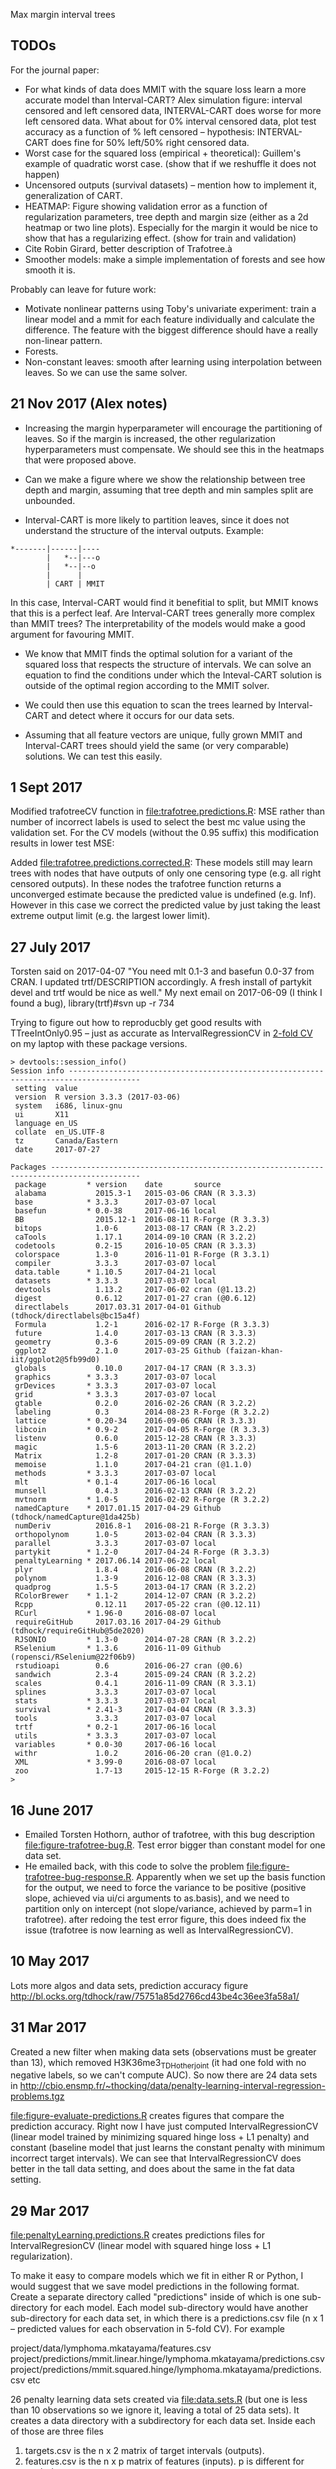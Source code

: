 Max margin interval trees

** TODOs

For the journal paper:

- For what kinds of data does MMIT with the square loss learn a more
  accurate model than Interval-CART? Alex simulation figure: interval
  censored and left censored data, INTERVAL-CART does worse for more
  left censored data. What about for 0% interval censored data, plot
  test accuracy as a function of % left censored -- hypothesis:
  INTERVAL-CART does fine for 50% left/50% right censored data.
- Worst case for the squared loss (empirical + theoretical):
  Guillem's example of quadratic worst case. (show that if we reshuffle it does not happen)
- Uncensored outputs (survival datasets) -- mention how to implement
  it, generalization of CART.
- HEATMAP: Figure showing validation error as a function of regularization
  parameters, tree depth and margin size (either as a 2d heatmap or
  two line plots). Especially for the margin it would be nice to show
  that has a regularizing effect. (show for train and validation)
- Cite Robin Girard, better description of Trafotree.à
- Smoother models: make a simple implementation of forests and see how smooth it is.

Probably can leave for future work:

- Motivate nonlinear patterns using Toby's univariate experiment:
  train a linear model and a mmit for each feature individually and
  calculate the difference. The feature with the biggest difference
  should have a really non-linear pattern.
- Forests.
- Non-constant leaves: smooth after learning using interpolation between leaves. So we can use the same solver.


** 21 Nov 2017 (Alex notes)

- Increasing the margin hyperparameter will encourage the partitioning of leaves. So if the margin is increased, the other regularization hyperparameters must compensate. We should see this in the heatmaps that were proposed above.

- Can we make a figure where we show the relationship between tree depth and margin, assuming that tree depth and min samples split are unbounded.

- Interval-CART is more likely to partition leaves, since it does not understand the structure of the interval outputs. Example:
#+BEGIN_SRC
*-------|------|----
        |   *--|---o
        |   *--|--o
        |      |
        | CART | MMIT
#+END_SRC
In this case, Interval-CART would find it benefitial to split, but MMIT knows that this is a perfect leaf. Are Interval-CART trees generally more complex than MMIT trees? The interpretability of the models would make a good argument for favouring MMIT.

- We know that MMIT finds the optimal solution for a variant of the squared loss that respects the structure of intervals. We can solve an equation to find the conditions under which the Inteval-CART solution is outside of the optimal region according to the MMIT solver.

- We could then use this equation to scan the trees learned by Interval-CART and detect where it occurs for our data sets.

- Assuming that all feature vectors are unique, fully grown MMIT and Interval-CART trees should yield the same (or very comparable) solutions. We can test this easily.


** 1 Sept 2017

Modified trafotreeCV function in [[file:trafotree.predictions.R]]: MSE
rather than number of incorrect labels is used to select the best mc
value using the validation set. For the CV models (without the 0.95
suffix) this modification results in lower test MSE:

[[file:figure-evaluate-predictions-one-H3K27ac-H3K4me3_TDHAM_BP_FPOP.png]]

Added [[file:trafotree.predictions.corrected.R]]: These models still may
learn trees with nodes that have outputs of only one censoring type
(e.g. all right censored outputs). In these nodes the trafotree
function returns a unconverged estimate because the predicted value is
undefined (e.g. Inf). However in this case we correct the predicted
value by just taking the least extreme output limit (e.g. the largest
lower limit).

** 27 July 2017

Torsten said on 2017-04-07 "You need mlt 0.1-3 and basefun 0.0-37 from
CRAN. I updated trtf/DESCRIPTION accordingly. A fresh install of
partykit devel and trtf would be nice as well." My next email on 2017-06-09 (I think
I found a bug), library(trtf)#svn up -r 734

Trying to figure out how to reproducbly get good results with
TTreeIntOnly0.95 -- just as accurate as IntervalRegressionCV in [[file:figure-trafotree-bug.R][2-fold
CV]] on my laptop with these package versions.

#+BEGIN_SRC 
> devtools::session_info()
Session info --------------------------------------------------------------------------------------
 setting  value                       
 version  R version 3.3.3 (2017-03-06)
 system   i686, linux-gnu             
 ui       X11                         
 language en_US                       
 collate  en_US.UTF-8                 
 tz       Canada/Eastern              
 date     2017-07-27                  

Packages ------------------------------------------------------------------------------------------
 package         * version    date       source                                  
 alabama           2015.3-1   2015-03-06 CRAN (R 3.3.3)                          
 base            * 3.3.3      2017-03-07 local                                   
 basefun         * 0.0-38     2017-06-16 local                                   
 BB                2015.12-1  2016-08-11 R-Forge (R 3.3.3)                       
 bitops            1.0-6      2013-08-17 CRAN (R 3.2.2)                          
 caTools           1.17.1     2014-09-10 CRAN (R 3.2.2)                          
 codetools         0.2-15     2016-10-05 CRAN (R 3.3.3)                          
 colorspace        1.3-0      2016-11-01 R-Forge (R 3.3.1)                       
 compiler          3.3.3      2017-03-07 local                                   
 data.table      * 1.10.5     2017-04-21 local                                   
 datasets        * 3.3.3      2017-03-07 local                                   
 devtools          1.13.2     2017-06-02 cran (@1.13.2)                          
 digest            0.6.12     2017-01-27 cran (@0.6.12)                          
 directlabels      2017.03.31 2017-04-01 Github (tdhock/directlabels@bc15a4f)    
 Formula           1.2-1      2016-02-17 R-Forge (R 3.3.3)                       
 future            1.4.0      2017-03-13 CRAN (R 3.3.3)                          
 geometry          0.3-6      2015-09-09 CRAN (R 3.2.2)                          
 ggplot2           2.1.0      2017-03-25 Github (faizan-khan-iit/ggplot2@5fb99d0)
 globals           0.10.0     2017-04-17 CRAN (R 3.3.3)                          
 graphics        * 3.3.3      2017-03-07 local                                   
 grDevices       * 3.3.3      2017-03-07 local                                   
 grid            * 3.3.3      2017-03-07 local                                   
 gtable            0.2.0      2016-02-26 CRAN (R 3.2.2)                          
 labeling          0.3        2014-08-23 R-Forge (R 3.2.2)                       
 lattice         * 0.20-34    2016-09-06 CRAN (R 3.3.3)                          
 libcoin         * 0.9-2      2017-04-05 R-Forge (R 3.3.3)                       
 listenv           0.6.0      2015-12-28 CRAN (R 3.3.3)                          
 magic             1.5-6      2013-11-20 CRAN (R 3.2.2)                          
 Matrix            1.2-8      2017-01-20 CRAN (R 3.3.3)                          
 memoise           1.1.0      2017-04-21 cran (@1.1.0)                           
 methods         * 3.3.3      2017-03-07 local                                   
 mlt             * 0.1-4      2017-06-16 local                                   
 munsell           0.4.3      2016-02-13 CRAN (R 3.2.2)                          
 mvtnorm         * 1.0-5      2016-02-02 R-Forge (R 3.2.2)                       
 namedCapture    * 2017.01.15 2017-04-29 Github (tdhock/namedCapture@1da425b)    
 numDeriv          2016.8-1   2016-08-21 R-Forge (R 3.3.3)                       
 orthopolynom      1.0-5      2013-02-04 CRAN (R 3.3.3)                          
 parallel          3.3.3      2017-03-07 local                                   
 partykit        * 1.2-0      2017-04-24 R-Forge (R 3.3.3)                       
 penaltyLearning * 2017.06.14 2017-06-22 local                                   
 plyr              1.8.4      2016-06-08 CRAN (R 3.2.2)                          
 polynom           1.3-9      2016-12-08 CRAN (R 3.3.3)                          
 quadprog          1.5-5      2013-04-17 CRAN (R 3.2.2)                          
 RColorBrewer    * 1.1-2      2014-12-07 CRAN (R 3.2.2)                          
 Rcpp              0.12.11    2017-05-22 cran (@0.12.11)                         
 RCurl           * 1.96-0     2016-08-07 local                                   
 requireGitHub     2017.03.16 2017-04-29 Github (tdhock/requireGitHub@5de2020)   
 RJSONIO         * 1.3-0      2014-07-28 CRAN (R 3.2.2)                          
 RSelenium       * 1.3.6      2016-11-09 Github (ropensci/RSelenium@22f06b9)     
 rstudioapi        0.6        2016-06-27 cran (@0.6)                             
 sandwich          2.3-4      2015-09-24 CRAN (R 3.2.2)                          
 scales            0.4.1      2016-11-09 CRAN (R 3.3.1)                          
 splines           3.3.3      2017-03-07 local                                   
 stats           * 3.3.3      2017-03-07 local                                   
 survival        * 2.41-3     2017-04-04 CRAN (R 3.3.3)                          
 tools             3.3.3      2017-03-07 local                                   
 trtf            * 0.2-1      2017-06-16 local                                   
 utils           * 3.3.3      2017-03-07 local                                   
 variables       * 0.0-30     2017-06-16 local                                   
 withr             1.0.2      2016-06-20 cran (@1.0.2)                           
 XML             * 3.99-0     2016-08-07 local                                   
 zoo               1.7-13     2015-12-15 R-Forge (R 3.2.2)                       
> 
#+END_SRC

** 16 June 2017
- Emailed Torsten Hothorn, author of trafotree, with this bug
  description [[file:figure-trafotree-bug.R]]. Test error bigger than
  constant model for one data set. 
- He emailed back, with this code to solve the problem
  [[file:figure-trafotree-bug-response.R]]. Apparently when we set up the
  basis function for the output, we need to force the variance to be
  positive (positive slope, achieved via ui/ci arguments to as.basis),
  and we need to partition only on intercept (not slope/variance,
  achieved by parm=1 in trafotree). after redoing the test error
  figure, this does indeed fix the issue (trafotree is now learning as
  well as IntervalRegressionCV).
** 10 May 2017
Lots more algos and data sets, prediction accuracy figure
http://bl.ocks.org/tdhock/raw/75751a85d2766cd43be4c36ee3fa58a1/
** 31 Mar 2017

Created a new filter when making data sets (observations must be
greater than 13), which removed H3K36me3_TDH_other_joint (it had one
fold with no negative labels, so we can't compute AUC). So now there
are 24 data sets in
http://cbio.ensmp.fr/~thocking/data/penalty-learning-interval-regression-problems.tgz

[[file:figure-evaluate-predictions.R]] creates figures that compare the
prediction accuracy. Right now I have just computed
IntervalRegressionCV (linear model trained by minimizing squared hinge
loss + L1 penalty) and constant (baseline model that just learns the
constant penalty with minimum incorrect target intervals). We can see
that IntervalRegressionCV does better in the tall data setting, and
does about the same in the fat data setting.

** 29 Mar 2017 

[[file:penaltyLearning.predictions.R]] creates predictions files for
IntervalRegresionCV (linear model with squared hinge loss + L1
regularization).

To make it easy to compare models which we fit in either R or Python, I would suggest that we save model predictions in the following format. Create a separate directory called "predictions" inside of which is one sub-directory for each model. Each model sub-directory would have another sub-directory for each data set, in which there is a predictions.csv file (n x 1 -- predicted values for each observation in 5-fold CV). For example

project/data/lymphoma.mkatayama/features.csv
project/predictions/mmit.linear.hinge/lymphoma.mkatayama/predictions.csv
project/predictions/mmit.squared.hinge/lymphoma.mkatayama/predictions.csv
etc

26 penalty learning data sets created via [[file:data.sets.R]] (but one is
less than 10 observations so we ignore it, leaving a total of 25 data
sets). It creates a data directory with a subdirectory for each data
set. Inside each of those are three files
1. targets.csv is the n x 2 matrix of target intervals (outputs).
2. features.csv is the n x p matrix of features (inputs). p is
   different for each data set.
3. folds.csv is a n x 1 vector of fold IDs -- for comparing model
   predictions using 5-fold cross-validation.

- R pkg neuroblastoma + labels.
- http://members.cbio.ensmp.fr/~thocking/neuroblastoma/signal.list.annotation.sets.RData
  this data contains many different types of microarrays -- maybe
  create a data set that groups them all together?
- thocking@guillimin:PeakSegFPOP/ChIPseq.wholeGenome.rds contains
  features + targets for genome wide ChIP-seq segmentation models
  (PeakSegFPOP and PeakSegJoint).
- TODO copy 7 benchmark data sets from work computer. TO benchmark web
  page. Scripts to compute [[https://github.com/tdhock/PeakSegFPOP-paper/blob/master/PDPA.targets.R][targets]] and [[https://github.com/tdhock/PeakSegFPOP-paper/blob/master/problem.features.R][features]].

[[file:figure-data-set-sizes.R]] shows a summary of the dimensions of the
25 data sets, each of which should be treated as a separate learning
problem.
- the number of features varies from 26 to 259.
- the number of observations varies from 13 to 3418.
- some data sets are "fat" (n < p) and others are tall (p < n)
- some data sets have more upper limits, others have more lower limits.
- the penalty functions are for four types of segmentation models.

[[file:figure-data-set-sizes.png]]

** 22 March 2017

[[http://bl.ocks.org/tdhock/raw/105352ef496c22a80aea7c326b64c0a3/][Interactive figure]]: select threshold on total cost curves, see updated
prediction, margin and slack.

** 16 March 2017

[[file:figure-penaltyLearning.R]] visualizes cost as a function of feature
value.
